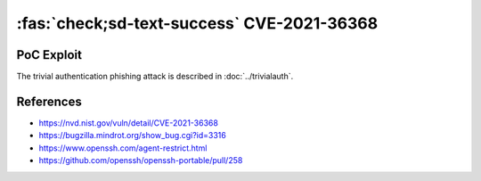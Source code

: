 .. _cve-2021-36368:

:fas:`check;sd-text-success` CVE-2021-36368
===========================================

.. card::

    :bdg-warning:`CVSS 3.7`	 CVSS:3.1/AV:N/AC:L/PR:N/UI:R/S:U/C:H/I:H/A:N
    ^^^
    ** DISPUTED ** An issue was discovered in OpenSSH before 8.9. If a client is using public-key authentication with agent forwarding but without -oLogLevel=verbose, and an attacker has silently modified the server to support the None authentication option, then the user cannot determine whether FIDO authentication is going to confirm that the user wishes to connect to that server, or that the user wishes to allow that server to connect to a different server on the user's behalf. NOTE: the vendor's position is "this is not an authentication bypass, since nothing is being bypassed."
    +++
    **Affected Software:**

    * OpenSSHH <= 8.8

    :fas:`check;sd-text-success` integrated in `SSH-MITM <https://docs.ssh-mitm.at/trivialauth.html>`_

PoC Exploit
-----------

The trivial authentication phishing attack is described in :doc:`../trivialauth`.


References
----------

* https://nvd.nist.gov/vuln/detail/CVE-2021-36368
* https://bugzilla.mindrot.org/show_bug.cgi?id=3316
* https://www.openssh.com/agent-restrict.html
* https://github.com/openssh/openssh-portable/pull/258
